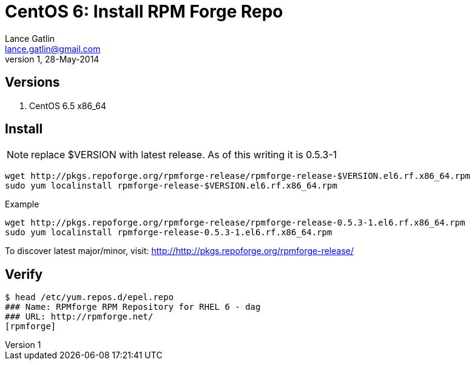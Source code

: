 CentOS 6: Install RPM Forge Repo
================================
Lance Gatlin <lance.gatlin@gmail.com>
v1,28-May-2014
:blogpost-status: unpublished
:blogpost-categories: centos

== Versions
1. CentOS 6.5 x86_64

== Install

NOTE: replace $VERSION with latest release. As of this writing it is 0.5.3-1

[source,sh,numbered]
wget http://pkgs.repoforge.org/rpmforge-release/rpmforge-release-$VERSION.el6.rf.x86_64.rpm
sudo yum localinstall rpmforge-release-$VERSION.el6.rf.x86_64.rpm

.Example
[source,sh,numbered]
wget http://pkgs.repoforge.org/rpmforge-release/rpmforge-release-0.5.3-1.el6.rf.x86_64.rpm
sudo yum localinstall rpmforge-release-0.5.3-1.el6.rf.x86_64.rpm

To discover latest major/minor, visit: http://http://pkgs.repoforge.org/rpmforge-release/

== Verify
----
$ head /etc/yum.repos.d/epel.repo
### Name: RPMforge RPM Repository for RHEL 6 - dag
### URL: http://rpmforge.net/
[rpmforge]
----

